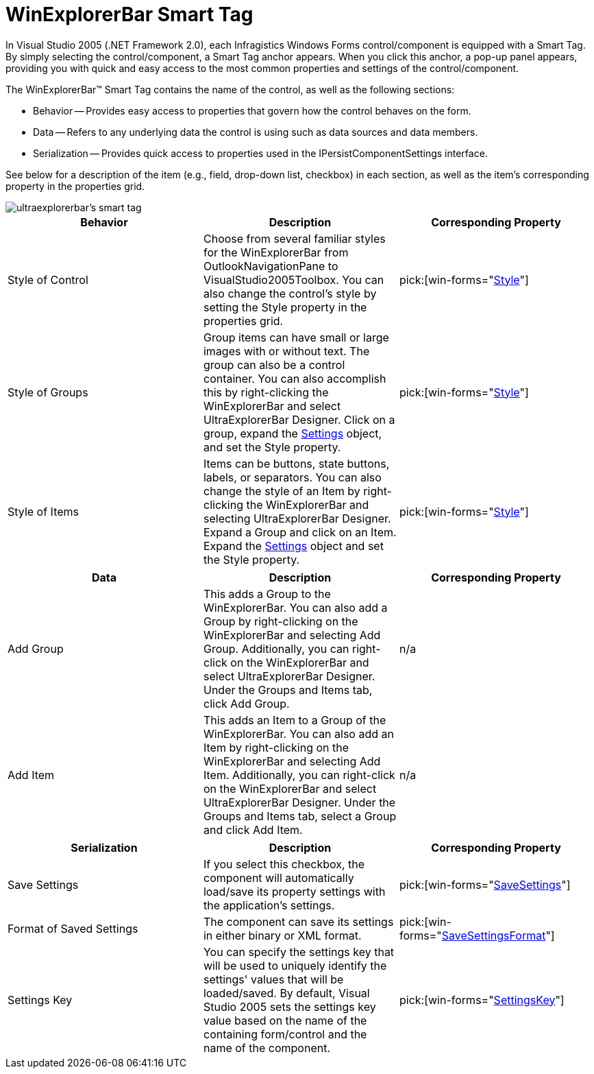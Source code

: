 ﻿////

|metadata|
{
    "name": "winexplorerbar-smart-tag",
    "controlName": ["WinExplorerBar"],
    "tags": ["Getting Started"],
    "guid": "{40778E2B-2B25-4A1D-8C2E-0358D8007258}",  
    "buildFlags": [],
    "createdOn": "2005-11-11T00:00:00Z"
}
|metadata|
////

= WinExplorerBar Smart Tag

In Visual Studio 2005 (.NET Framework 2.0), each Infragistics Windows Forms control/component is equipped with a Smart Tag. By simply selecting the control/component, a Smart Tag anchor appears. When you click this anchor, a pop-up panel appears, providing you with quick and easy access to the most common properties and settings of the control/component.

The WinExplorerBar™ Smart Tag contains the name of the control, as well as the following sections:

* Behavior -- Provides easy access to properties that govern how the control behaves on the form.
* Data -- Refers to any underlying data the control is using such as data sources and data members.
* Serialization -- Provides quick access to properties used in the IPersistComponentSettings interface.

See below for a description of the item (e.g., field, drop-down list, checkbox) in each section, as well as the item's corresponding property in the properties grid.

image::images/WinExplorerBar_The_WinExplorerBar_Smart_Tag_01.png[ultraexplorerbar's smart tag]

[options="header", cols="a,a,a"]
|====
|Behavior|Description|Corresponding Property

|Style of Control
|Choose from several familiar styles for the WinExplorerBar from OutlookNavigationPane to VisualStudio2005Toolbox. You can also change the control's style by setting the Style property in the properties grid.
| pick:[win-forms="link:{ApiPlatform}win.ultrawinexplorerbar{ApiVersion}~infragistics.win.ultrawinexplorerbar.ultraexplorerbar~style.html[Style]"] 

|Style of Groups
|Group items can have small or large images with or without text. The group can also be a control container. You can also accomplish this by right-clicking the WinExplorerBar and select UltraExplorerBar Designer. Click on a group, expand the link:{ApiPlatform}win.ultrawinexplorerbar{ApiVersion}~infragistics.win.ultrawinexplorerbar.ultraexplorerbargroupsettings.html[Settings] object, and set the Style property.
| pick:[win-forms="link:{ApiPlatform}win.ultrawinexplorerbar{ApiVersion}~infragistics.win.ultrawinexplorerbar.ultraexplorerbargroupsettings~style.html[Style]"] 

|Style of Items
|Items can be buttons, state buttons, labels, or separators. You can also change the style of an Item by right-clicking the WinExplorerBar and selecting UltraExplorerBar Designer. Expand a Group and click on an Item. Expand the link:{ApiPlatform}win.ultrawinexplorerbar{ApiVersion}~infragistics.win.ultrawinexplorerbar.ultraexplorerbaritemsettings.html[Settings] object and set the Style property.
| pick:[win-forms="link:{ApiPlatform}win.ultrawinexplorerbar{ApiVersion}~infragistics.win.ultrawinexplorerbar.ultraexplorerbaritemsettings~style.html[Style]"] 

|====

[options="header", cols="a,a,a"]
|====
|Data|Description|Corresponding Property

|Add Group
|This adds a Group to the WinExplorerBar. You can also add a Group by right-clicking on the WinExplorerBar and selecting Add Group. Additionally, you can right-click on the WinExplorerBar and select UltraExplorerBar Designer. Under the Groups and Items tab, click Add Group.
|n/a

|Add Item
|This adds an Item to a Group of the WinExplorerBar. You can also add an Item by right-clicking on the WinExplorerBar and selecting Add Item. Additionally, you can right-click on the WinExplorerBar and select UltraExplorerBar Designer. Under the Groups and Items tab, select a Group and click Add Item.
|n/a

|====

[options="header", cols="a,a,a"]
|====
|Serialization|Description|Corresponding Property

|Save Settings
|If you select this checkbox, the component will automatically load/save its property settings with the application's settings.
| pick:[win-forms="link:{ApiPlatform}win.ultrawinexplorerbar{ApiVersion}~infragistics.win.ultrawinexplorerbar.ultraexplorerbar~savesettings.html[SaveSettings]"] 

|Format of Saved Settings
|The component can save its settings in either binary or XML format.
| pick:[win-forms="link:{ApiPlatform}win.ultrawinexplorerbar{ApiVersion}~infragistics.win.ultrawinexplorerbar.ultraexplorerbar~savesettingsformat.html[SaveSettingsFormat]"] 

|Settings Key
|You can specify the settings key that will be used to uniquely identify the settings' values that will be loaded/saved. By default, Visual Studio 2005 sets the settings key value based on the name of the containing form/control and the name of the component.
| pick:[win-forms="link:{ApiPlatform}win.ultrawinexplorerbar{ApiVersion}~infragistics.win.ultrawinexplorerbar.ultraexplorerbar~settingskey.html[SettingsKey]"] 

|====